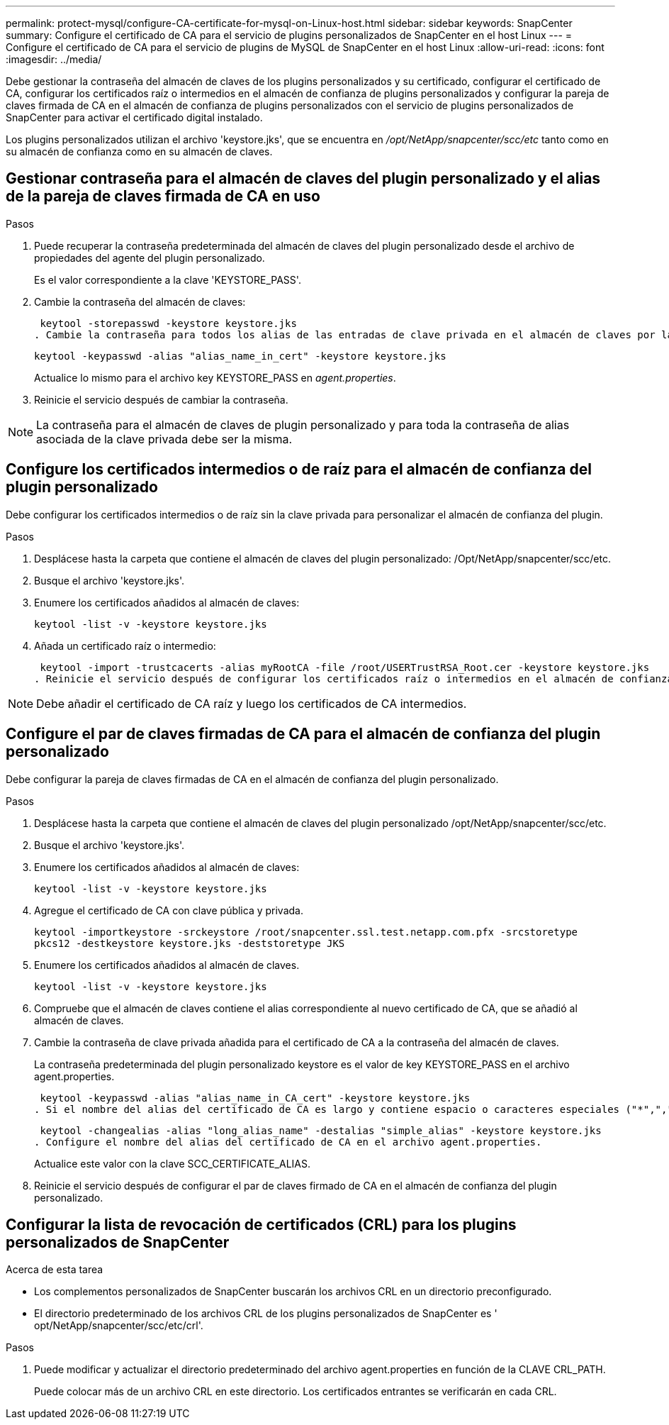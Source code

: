 ---
permalink: protect-mysql/configure-CA-certificate-for-mysql-on-Linux-host.html 
sidebar: sidebar 
keywords: SnapCenter 
summary: Configure el certificado de CA para el servicio de plugins personalizados de SnapCenter en el host Linux 
---
= Configure el certificado de CA para el servicio de plugins de MySQL de SnapCenter en el host Linux
:allow-uri-read: 
:icons: font
:imagesdir: ../media/


[role="lead"]
Debe gestionar la contraseña del almacén de claves de los plugins personalizados y su certificado, configurar el certificado de CA, configurar los certificados raíz o intermedios en el almacén de confianza de plugins personalizados y configurar la pareja de claves firmada de CA en el almacén de confianza de plugins personalizados con el servicio de plugins personalizados de SnapCenter para activar el certificado digital instalado.

Los plugins personalizados utilizan el archivo 'keystore.jks', que se encuentra en _/opt/NetApp/snapcenter/scc/etc_ tanto como en su almacén de confianza como en su almacén de claves.



== Gestionar contraseña para el almacén de claves del plugin personalizado y el alias de la pareja de claves firmada de CA en uso

.Pasos
. Puede recuperar la contraseña predeterminada del almacén de claves del plugin personalizado desde el archivo de propiedades del agente del plugin personalizado.
+
Es el valor correspondiente a la clave 'KEYSTORE_PASS'.

. Cambie la contraseña del almacén de claves:
+
 keytool -storepasswd -keystore keystore.jks
. Cambie la contraseña para todos los alias de las entradas de clave privada en el almacén de claves por la misma contraseña utilizada para el almacén de claves:
+
 keytool -keypasswd -alias "alias_name_in_cert" -keystore keystore.jks
+
Actualice lo mismo para el archivo key KEYSTORE_PASS en _agent.properties_.

. Reinicie el servicio después de cambiar la contraseña.



NOTE: La contraseña para el almacén de claves de plugin personalizado y para toda la contraseña de alias asociada de la clave privada debe ser la misma.



== Configure los certificados intermedios o de raíz para el almacén de confianza del plugin personalizado

Debe configurar los certificados intermedios o de raíz sin la clave privada para personalizar el almacén de confianza del plugin.

.Pasos
. Desplácese hasta la carpeta que contiene el almacén de claves del plugin personalizado: /Opt/NetApp/snapcenter/scc/etc.
. Busque el archivo 'keystore.jks'.
. Enumere los certificados añadidos al almacén de claves:
+
`keytool -list -v -keystore keystore.jks`

. Añada un certificado raíz o intermedio:
+
 keytool -import -trustcacerts -alias myRootCA -file /root/USERTrustRSA_Root.cer -keystore keystore.jks
. Reinicie el servicio después de configurar los certificados raíz o intermedios en el almacén de confianza del plugin personalizado.



NOTE: Debe añadir el certificado de CA raíz y luego los certificados de CA intermedios.



== Configure el par de claves firmadas de CA para el almacén de confianza del plugin personalizado

Debe configurar la pareja de claves firmadas de CA en el almacén de confianza del plugin personalizado.

.Pasos
. Desplácese hasta la carpeta que contiene el almacén de claves del plugin personalizado /opt/NetApp/snapcenter/scc/etc.
. Busque el archivo 'keystore.jks'.
. Enumere los certificados añadidos al almacén de claves:
+
`keytool -list -v -keystore keystore.jks`

. Agregue el certificado de CA con clave pública y privada.
+
`keytool -importkeystore -srckeystore /root/snapcenter.ssl.test.netapp.com.pfx -srcstoretype pkcs12 -destkeystore keystore.jks -deststoretype JKS`

. Enumere los certificados añadidos al almacén de claves.
+
`keytool -list -v -keystore keystore.jks`

. Compruebe que el almacén de claves contiene el alias correspondiente al nuevo certificado de CA, que se añadió al almacén de claves.
. Cambie la contraseña de clave privada añadida para el certificado de CA a la contraseña del almacén de claves.
+
La contraseña predeterminada del plugin personalizado keystore es el valor de key KEYSTORE_PASS en el archivo agent.properties.

+
 keytool -keypasswd -alias "alias_name_in_CA_cert" -keystore keystore.jks
. Si el nombre del alias del certificado de CA es largo y contiene espacio o caracteres especiales ("*",","), cambie el nombre del alias por un nombre simple:
+
 keytool -changealias -alias "long_alias_name" -destalias "simple_alias" -keystore keystore.jks
. Configure el nombre del alias del certificado de CA en el archivo agent.properties.
+
Actualice este valor con la clave SCC_CERTIFICATE_ALIAS.

. Reinicie el servicio después de configurar el par de claves firmado de CA en el almacén de confianza del plugin personalizado.




== Configurar la lista de revocación de certificados (CRL) para los plugins personalizados de SnapCenter

.Acerca de esta tarea
* Los complementos personalizados de SnapCenter buscarán los archivos CRL en un directorio preconfigurado.
* El directorio predeterminado de los archivos CRL de los plugins personalizados de SnapCenter es ' opt/NetApp/snapcenter/scc/etc/crl'.


.Pasos
. Puede modificar y actualizar el directorio predeterminado del archivo agent.properties en función de la CLAVE CRL_PATH.
+
Puede colocar más de un archivo CRL en este directorio. Los certificados entrantes se verificarán en cada CRL.


